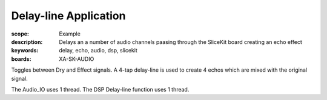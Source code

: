 Delay-line Application
======================

:scope: Example
:description: Delays an a number of audio channels paasing through the SliceKit board creating an echo effect
:keywords: delay, echo, audio, dsp, slicekit
:boards: XA-SK-AUDIO

Toggles between Dry and Effect signals. 
A 4-tap delay-line is used to create 4 echos which are mixed with the original signal.

The Audio_IO uses 1 thread.
The DSP Delay-line function uses 1 thread.
